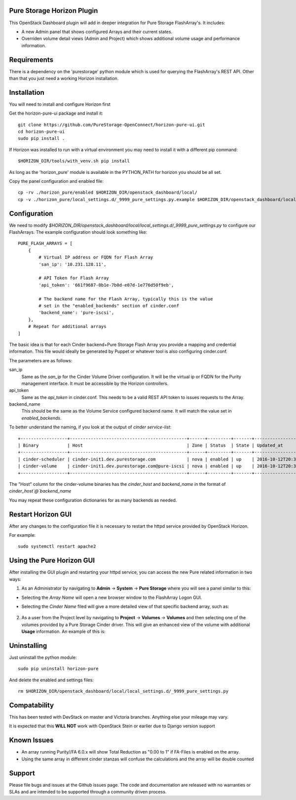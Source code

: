Pure Storage Horizon Plugin
---------------------------

This OpenStack Dashboard plugin will add in deeper integration for Pure Storage
FlashArray's. It includes:

* A new Admin panel that shows configured Arrays and their current states.
* Overriden volume detail views (Admin and Project) which shows additional
  volume usage and performance information.


Requirements
------------

There is a dependency on the 'purestorage' python module which is used for
querying the FlashArray's REST API. Other than that you just need a working
Horizon installation.


Installation
------------

You will need to install and configure Horizon first

Get the horizon-pure-ui package and install it::

  git clone https://github.com/PureStorage-OpenConnect/horizon-pure-ui.git
  cd horizon-pure-ui
  sudo pip install .

If Horizon was installed to run with a virtual environment you may need to
install it with a different pip command::

  $HORIZON_DIR/tools/with_venv.sh pip install

As long as the 'horizon_pure' module is available in the PYTHON_PATH for
horizon you should be all set.

Copy the panel configuration and enabled file::

  cp -rv ./horizon_pure/enabled $HORIZON_DIR/openstack_dashboard/local/
  cp -v ./horizon_pure/local_settings.d/_9999_pure_settings.py.example $HORIZON_DIR/openstack_dashboard/local/local_settings.d/_9999_pure_settings.py


Configuration
-------------

We need to modify `$HORIZON_DIR/openstack_dashboard/local/local_settings.d/_9999_pure_settings.py`
to configure our FlashArrays. The example configuration should look something
like::

    PURE_FLASH_ARRAYS = [
        {
            # Virtual IP address or FQDN for Flash Array
            'san_ip': '10.231.128.11',

            # API Token for Flash Array
            'api_token': '661f9687-0b1e-7b0d-e07d-1e776d50f9eb',

            # The backend name for the Flash Array, typically this is the value
            # set in the "enabled_backends" section of cinder.conf
            'backend_name': 'pure-iscsi',
        },
        # Repeat for additional arrays
    ]

The basic idea is that for each Cinder backend+Pure Storage Flash Array you
provide a mapping and credential information. This file would ideally be
generated by Puppet or whatever tool is also configuring cinder.conf.

The parameters are as follows:

san_ip
  Same as the `san_ip` for the Cinder Volume Driver configuration. It will
  be the virtual ip or FQDN for the Purity management interface. It must be
  accessible by the Horizon controllers.

api_token
  Same as the `api_token` in cinder.conf. This needs to be a valid REST API
  token to issues requests to the Array.

backend_name
  This should be the same as the Volume Service configured backend name. It
  will match the value set in `enabled_backends`.


To better understand the naming, if you look at the output of
`cinder service-list`::

  +------------------+---------------------------------------------+------+---------+-------+----------------------------+-----------------+
  | Binary           | Host                                        | Zone | Status  | State | Updated_at                 | Disabled Reason |
  +------------------+---------------------------------------------+------+---------+-------+----------------------------+-----------------+
  | cinder-scheduler | cinder-init1.dev.purestorage.com            | nova | enabled | up    | 2016-10-12T20:30:25.000000 | -               |
  | cinder-volume    | cinder-init1.dev.purestorage.com@pure-iscsi | nova | enabled | up    | 2016-10-12T20:30:28.000000 | -               |
  +------------------+---------------------------------------------+------+---------+-------+----------------------------+-----------------+
  
The "Host" column for the cinder-volume binaries has the `cinder_host` and
`backend_name` in the format of `cinder_host`@`backend_name`

You may repeat these configuration dictionaries for as many backends as needed.

Restart Horizon GUI
-------------------

After any changes to the configuration file it is necessary to restart the httpd service provided by OpenStack Horizon.

For example::

  sudo systemctl restart apache2

Using the Pure Horizon GUI
--------------------------

After installing the GUI plugin and restarting your httpd service, you can access the new Pure related information in two ways:

1. As an Administrator by navigating to **Admin** -> **System** -> **Pure Storage** where you will see a panel similar to this:

   .. image:: ./Horizon-1.JPG
     :width: 400
     :alt: Main Pure Panel

    
* Selecting the `Array Name` will open a new browser window to the FlashArray Logon GUI.

* Selecting the `Cinder Name` filed will give a more detailed view of that specific backend array, such as:

   .. image:: ./Horizon-3.JPG
     :width: 400
     :alt: Detailed Array Panel

2. As a user from the Project level by navigating to **Project** -> **Volumes** -> **Volumes** and then selecting one of the volumes
   provided by a Pure Storage Cinder driver. This will give an enhanced view of the volume with additional **Usage** information.
   An example of this is:

   .. image:: ./Horizon-2.JPG
     :width: 400
     :alt: Enhanced Volume Panel

Uninstalling
------------

Just uninstall the python module::

  sudo pip uninstall horizon-pure

And delete the enabled and settings files::

  rm $HORIZON_DIR/openstack_dashboard/local/local_settings.d/_9999_pure_settings.py


Compatability
-------------

This has been tested with DevStack on master and Victoria branches. Anything else
your mileage may vary.

It is expected that this **WILL NOT** work with OpenStack Stein or earlier due to Django version support


Known Issues
------------
* An array running Purity//FA 6.0.x will show Total Reduction as "0.00 to 1" if
  FA-Files is enabled on the array.
* Using the same array in different cinder stanzas will confuse the calculations and
  the array will be double counted

Support
-------
Please file bugs and issues at the Github issues page. The code and
documentation are released with no warranties or SLAs and are intended to be
supported through a community driven process.
